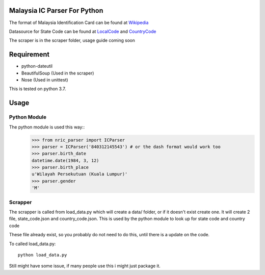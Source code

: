 ==============================
Malaysia IC Parser For Python
==============================

The format of Malaysia Identification Card can be found at Wikipedia_


Datasource for State Code can be found at LocalCode_ and CountryCode_


The scraper is in the scraper folder, usage guide coming soon

.. _Wikipedia: http://en.wikipedia.org/wiki/NRIC_Number_(Malaysia)
.. _LocalCode: http://www.jpn.gov.my/en/informasi/states-code
.. _CountryCode: http://www.jpn.gov.my/en/informasi/countrys-code

============
Requirement
============
- python-dateutil
- BeautifulSoup (Used in the scraper)
- Nose (Used in unittest)

This is tested on python 3.7. 

======
Usage
======

Python Module
==============

The python module is used this way::
    >>> from nric_parser import ICParser
    >>> parser = ICParser('840312145543') # or the dash format would work too
    >>> parser.birth_date
    datetime.date(1984, 3, 12)
    >>> parser.birth_place
    u'Wilayah Persekutuan (Kuala Lumpur)'
    >>> parser.gender
    'M'

Scrapper
=========

The scrapper is called from load_data.py
which will create a data/ folder, or if it doesn't exist create one. It will create 2 file, state_code.json and country_code.json. This is used by the python module to look up for state code and country code

These file already exist, so you probably do not need to do this, until there is a update on the code. 

To called load_data.py::

    python load_data.py

Still might have some issue, if many people use this i might just package it. 
